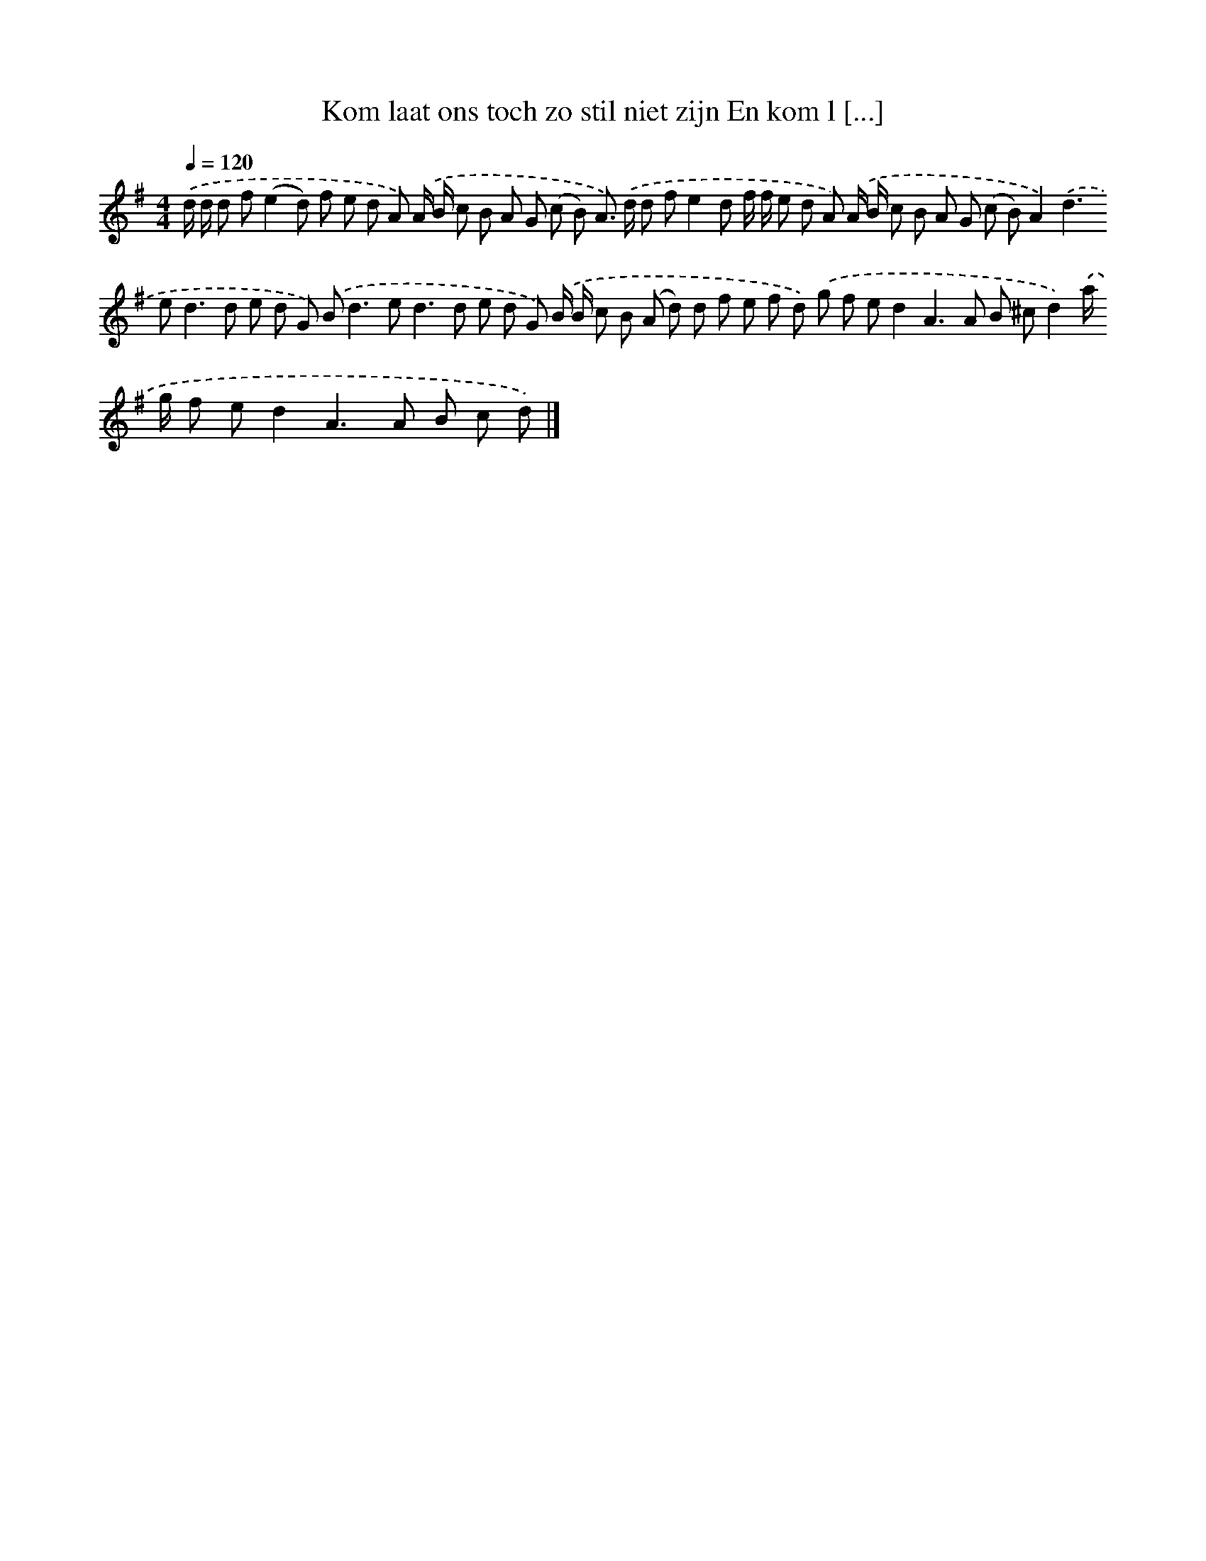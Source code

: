 X: 3654
T: Kom laat ons toch zo stil niet zijn En kom l [...]
%%abc-version 2.0
%%abcx-abcm2ps-target-version 5.9.1 (29 Sep 2008)
%%abc-creator hum2abc beta
%%abcx-conversion-date 2018/11/01 14:36:02
%%humdrum-veritas 543694648
%%humdrum-veritas-data 965597174
%%continueall 1
%%barnumbers 0
L: 1/8
M: 4/4
Q: 1/4=120
K: G clef=treble
.('d/ d/ d f(e2d) f e d A) .('A/ B/ c B A G (c B) A>) .('d d fe2d f/ f/ e d A) .('A/ B/ c B A G (c B)A2).('d2>e2d2>d2 e d G) .('B2<d2e2<d2d e d G) .('B/ B/ c B (A d) d f e f d) .('g f ed2A2>A2 B ^cd2).('a/ g/ f ed2A2>A2 B c d) |]
